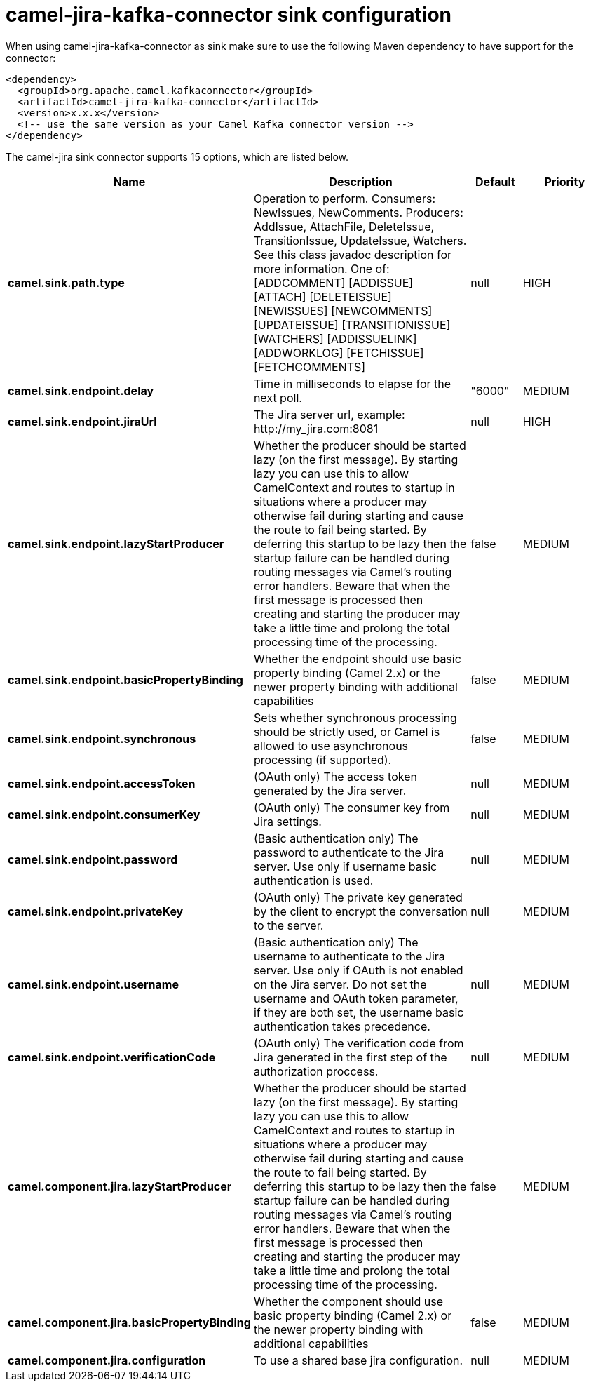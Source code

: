 // kafka-connector options: START
[[camel-jira-kafka-connector-sink]]
= camel-jira-kafka-connector sink configuration

When using camel-jira-kafka-connector as sink make sure to use the following Maven dependency to have support for the connector:

[source,xml]
----
<dependency>
  <groupId>org.apache.camel.kafkaconnector</groupId>
  <artifactId>camel-jira-kafka-connector</artifactId>
  <version>x.x.x</version>
  <!-- use the same version as your Camel Kafka connector version -->
</dependency>
----


The camel-jira sink connector supports 15 options, which are listed below.



[width="100%",cols="2,5,^1,2",options="header"]
|===
| Name | Description | Default | Priority
| *camel.sink.path.type* | Operation to perform. Consumers: NewIssues, NewComments. Producers: AddIssue, AttachFile, DeleteIssue, TransitionIssue, UpdateIssue, Watchers. See this class javadoc description for more information. One of: [ADDCOMMENT] [ADDISSUE] [ATTACH] [DELETEISSUE] [NEWISSUES] [NEWCOMMENTS] [UPDATEISSUE] [TRANSITIONISSUE] [WATCHERS] [ADDISSUELINK] [ADDWORKLOG] [FETCHISSUE] [FETCHCOMMENTS] | null | HIGH
| *camel.sink.endpoint.delay* | Time in milliseconds to elapse for the next poll. | "6000" | MEDIUM
| *camel.sink.endpoint.jiraUrl* | The Jira server url, example: \http://my_jira.com:8081 | null | HIGH
| *camel.sink.endpoint.lazyStartProducer* | Whether the producer should be started lazy (on the first message). By starting lazy you can use this to allow CamelContext and routes to startup in situations where a producer may otherwise fail during starting and cause the route to fail being started. By deferring this startup to be lazy then the startup failure can be handled during routing messages via Camel's routing error handlers. Beware that when the first message is processed then creating and starting the producer may take a little time and prolong the total processing time of the processing. | false | MEDIUM
| *camel.sink.endpoint.basicPropertyBinding* | Whether the endpoint should use basic property binding (Camel 2.x) or the newer property binding with additional capabilities | false | MEDIUM
| *camel.sink.endpoint.synchronous* | Sets whether synchronous processing should be strictly used, or Camel is allowed to use asynchronous processing (if supported). | false | MEDIUM
| *camel.sink.endpoint.accessToken* | (OAuth only) The access token generated by the Jira server. | null | MEDIUM
| *camel.sink.endpoint.consumerKey* | (OAuth only) The consumer key from Jira settings. | null | MEDIUM
| *camel.sink.endpoint.password* | (Basic authentication only) The password to authenticate to the Jira server. Use only if username basic authentication is used. | null | MEDIUM
| *camel.sink.endpoint.privateKey* | (OAuth only) The private key generated by the client to encrypt the conversation to the server. | null | MEDIUM
| *camel.sink.endpoint.username* | (Basic authentication only) The username to authenticate to the Jira server. Use only if OAuth is not enabled on the Jira server. Do not set the username and OAuth token parameter, if they are both set, the username basic authentication takes precedence. | null | MEDIUM
| *camel.sink.endpoint.verificationCode* | (OAuth only) The verification code from Jira generated in the first step of the authorization proccess. | null | MEDIUM
| *camel.component.jira.lazyStartProducer* | Whether the producer should be started lazy (on the first message). By starting lazy you can use this to allow CamelContext and routes to startup in situations where a producer may otherwise fail during starting and cause the route to fail being started. By deferring this startup to be lazy then the startup failure can be handled during routing messages via Camel's routing error handlers. Beware that when the first message is processed then creating and starting the producer may take a little time and prolong the total processing time of the processing. | false | MEDIUM
| *camel.component.jira.basicPropertyBinding* | Whether the component should use basic property binding (Camel 2.x) or the newer property binding with additional capabilities | false | MEDIUM
| *camel.component.jira.configuration* | To use a shared base jira configuration. | null | MEDIUM
|===
// kafka-connector options: END
